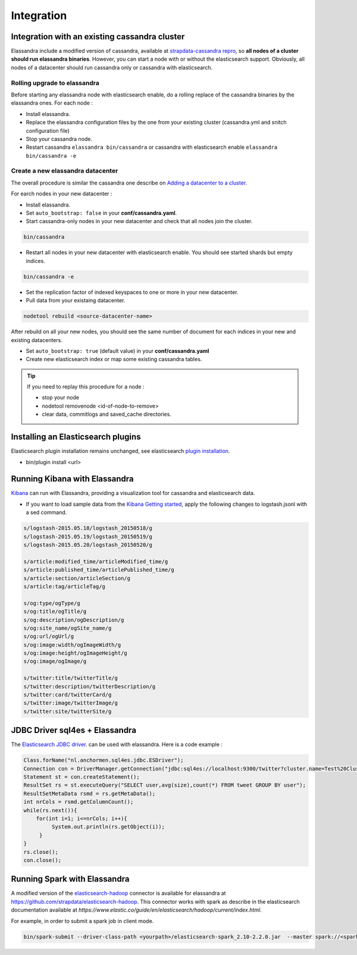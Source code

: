 Integration
===========

Integration with an existing cassandra cluster
----------------------------------------------

Elassandra include a modified version of cassandra, available at `strapdata-cassandra repro <https://github.com/strapdata/cassandra>`_, 
so **all nodes of a cluster should run elassandra binaries**. However, you can start a node with or without 
the elasticsearch support.  Obviously, all nodes of a datacenter should run cassandra only or cassandra with 
elasticsearch.

Rolling upgrade to elassandra
.............................

Before starting any elassandra node with elasticsearch enable, do a rolling replace of the cassandra binaries by the elassandra ones. For each node :

* Install elassandra.
* Replace the elassandra configuration files by the one from your existing cluster (cassandra.yml and snitch configuration file) 
* Stop your cassandra node.
* Restart cassandra ``elassandra bin/cassandra`` or cassandra with elasticsearch enable ``elassandra bin/cassandra -e``


Create a new elassandra datacenter
..................................

The overall procedure is similar the cassandra one describe on `Adding a datacenter to a cluster <https://docs.datastax.com/en/cassandra/3.0/cassandra/operations/opsAddDCToCluster.html#opsAddDCToCluster>`_.

For earch nodes in your new datacenter :

* Install elassandra.
* Set ``auto_bootstrap: false`` in your **conf/cassandra.yaml**.
* Start cassandra-only nodes in your new datacenter and check that all nodes join the cluster.

.. code::

   bin/cassandra

* Restart all nodes in your new datacenter with elasticsearch enable. You should see started shards but empty indices.

.. code::

   bin/cassandra -e

* Set the replication factor of indexed keyspaces to one or more in your new datacenter.
* Pull data from your existaing datacenter. 

.. code::
   
   nodetool rebuild <source-datacenter-name>

After rebuild on all your new nodes, you should see the same number of document for each indices in your new and existing datacenters.

* Set ``auto_bootstrap: true`` (default value) in your **conf/cassandra.yaml**
* Create new elasticsearch index or map some existing cassandra tables.

.. TIP::
   If you need to replay this procedure for a node :
   
   * stop your node
   * nodetool removenode <id-of-node-to-remove>
   * clear data, commitlogs and saved_cache directories.


Installing an Elasticsearch plugins
-----------------------------------

Elasticsearch plugin installation remains unchanged, see elasticsearch `plugin installation <https://www.elastic.co/guide/en/elasticsearch/plugins/5.5/installation.html>`_.

* bin/plugin install <url>


Running Kibana with Elassandra
------------------------------

`Kibana <https://www.elastic.co/guide/en/kibana/5.5/introduction.html>`_ can run with Elassandra, providing a visualization tool for cassandra and elasticsearch data.

* If you want to load sample data from the `Kibana Getting started <https://www.elastic.co/guide/en/kibana/current/getting-started.html>`_, apply the following changes to logstash.jsonl with a sed command.

.. code::

   s/logstash-2015.05.18/logstash_20150518/g
   s/logstash-2015.05.19/logstash_20150519/g
   s/logstash-2015.05.20/logstash_20150520/g
   
   s/article:modified_time/articleModified_time/g
   s/article:published_time/articlePublished_time/g
   s/article:section/articleSection/g
   s/article:tag/articleTag/g
   
   s/og:type/ogType/g
   s/og:title/ogTitle/g
   s/og:description/ogDescription/g
   s/og:site_name/ogSite_name/g
   s/og:url/ogUrl/g
   s/og:image:width/ogImageWidth/g
   s/og:image:height/ogImageHeight/g
   s/og:image/ogImage/g
   
   s/twitter:title/twitterTitle/g
   s/twitter:description/twitterDescription/g
   s/twitter:card/twitterCard/g
   s/twitter:image/twitterImage/g
   s/twitter:site/twitterSite/g

JDBC Driver sql4es + Elassandra
-------------------------------

The `Elasticsearch JDBC driver <https://github.com/Anchormen/sql4es>`_. can be used with elassandra. Here is a code example :

.. code:: java

   Class.forName("nl.anchormen.sql4es.jdbc.ESDriver");
   Connection con = DriverManager.getConnection("jdbc:sql4es://localhost:9300/twitter?cluster.name=Test%20Cluster");
   Statement st = con.createStatement();
   ResultSet rs = st.executeQuery("SELECT user,avg(size),count(*) FROM tweet GROUP BY user");
   ResultSetMetaData rsmd = rs.getMetaData();
   int nrCols = rsmd.getColumnCount();
   while(rs.next()){
       for(int i=1; i<=nrCols; i++){
            System.out.println(rs.getObject(i));
        }
   }
   rs.close();
   con.close();

Running Spark with Elassandra
-----------------------------

A modified version of the `elasticsearch-hadoop <https://github.com/elastic/elasticsearch-hadoop>`_ connector is available for elassandra at `<https://github.com/strapdata/elasticsearch-hadoop>`_. 
This connector works with spark as describe in the elasticsearch documentation available at `https://www.elastic.co/guide/en/elasticsearch/hadoop/current/index.html`.

For example, in order to submit a spark job in client mode.

.. code:: java

   bin/spark-submit --driver-class-path <yourpath>/elasticsearch-spark_2.10-2.2.0.jar  --master spark://<sparkmaster>:7077 --deploy-mode client <application.jar> 



